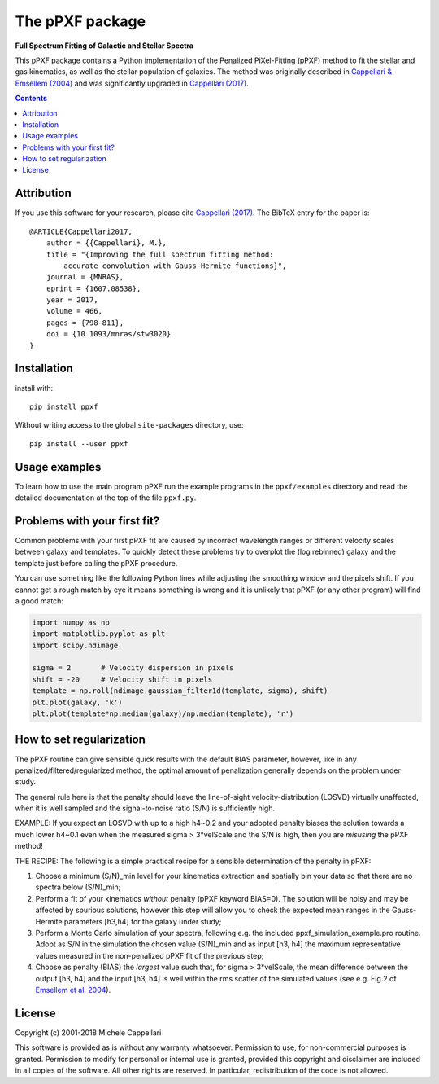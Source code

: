 The pPXF package
================

**Full Spectrum Fitting of Galactic and Stellar Spectra**

.. image:: https://img.shields.io/pypi/v/ppxf.svg
    :target: https://pypi.org/project/ppxf/
.. image:: https://img.shields.io/badge/arXiv-1607.08538-orange.svg
    :target: https://arxiv.org/abs/1607.08538
.. image:: https://img.shields.io/badge/DOI-10.1093/mnras/stw3020-blue.svg
        :target: https://doi.org/10.1093/mnras/stw3020

This pPXF package contains a Python implementation of the Penalized
PiXel-Fitting (pPXF) method to fit the stellar and gas kinematics,
as well as the stellar population of galaxies. The method was originally
described in `Cappellari & Emsellem (2004)
<http://adsabs.harvard.edu/abs/2004PASP..116..138C>`_
and was significantly upgraded in `Cappellari (2017)
<http://adsabs.harvard.edu/abs/2017MNRAS.466..798C>`_.

.. contents::

Attribution
-----------

If you use this software for your research, please cite
`Cappellari (2017) <http://adsabs.harvard.edu/abs/2017MNRAS.466..798C>`_.
The BibTeX entry for the paper is::

    @ARTICLE{Cappellari2017,
        author = {{Cappellari}, M.},
        title = "{Improving the full spectrum fitting method:
            accurate convolution with Gauss-Hermite functions}",
        journal = {MNRAS},
        eprint = {1607.08538},
        year = 2017,
        volume = 466,
        pages = {798-811},
        doi = {10.1093/mnras/stw3020}
    }

Installation
------------

install with::

    pip install ppxf

Without writing access to the global ``site-packages`` directory, use::

    pip install --user ppxf

Usage examples
--------------

To learn how to use the main program pPXF run the example programs in the
``ppxf/examples`` directory and read the detailed documentation at the top of
the file ``ppxf.py``.

Problems with your first fit?
-----------------------------

Common problems with your first pPXF fit are caused by incorrect wavelength
ranges or different velocity scales between galaxy and templates. To quickly
detect these problems try to overplot the (log rebinned) galaxy and the
template just before calling the pPXF procedure.

You can use something like the following Python lines while adjusting the
smoothing window and the pixels shift. If you cannot get a rough match
by eye it means something is wrong and it is unlikely that pPXF
(or any other program) will find a good match:

.. code-block:: python

    import numpy as np
    import matplotlib.pyplot as plt
    import scipy.ndimage

    sigma = 2       # Velocity dispersion in pixels
    shift = -20     # Velocity shift in pixels
    template = np.roll(ndimage.gaussian_filter1d(template, sigma), shift)
    plt.plot(galaxy, 'k')
    plt.plot(template*np.median(galaxy)/np.median(template), 'r')

How to set regularization
-------------------------

The pPXF routine can give sensible quick results with the default BIAS
parameter, however, like in any penalized/filtered/regularized method, the
optimal amount of penalization generally depends on the problem under study.

The general rule here is that the penalty should leave the line-of-sight
velocity-distribution (LOSVD) virtually unaffected, when it is well
sampled and the signal-to-noise ratio (S/N) is sufficiently high.

EXAMPLE: If you expect an LOSVD with up to a high h4~0.2 and your
adopted penalty biases the solution towards a much lower h4~0.1 even
when the measured sigma > 3*velScale and the S/N is high, then you
are *misusing* the pPXF method!

THE RECIPE: The following is a simple practical recipe for a sensible
determination of the penalty in pPXF:

1. Choose a minimum (S/N)_min level for your kinematics extraction and
   spatially bin your data so that there are no spectra below (S/N)_min;

2. Perform a fit of your kinematics *without* penalty (pPXF keyword BIAS=0).
   The solution will be noisy and may be affected by spurious solutions,
   however this step will allow you to check the expected mean ranges in
   the Gauss-Hermite parameters [h3,h4] for the galaxy under study;

3. Perform a Monte Carlo simulation of your spectra, following e.g. the
   included ppxf_simulation_example.pro routine. Adopt as S/N in the simulation
   the chosen value (S/N)_min and as input [h3, h4] the maximum representative
   values measured in the non-penalized pPXF fit of the previous step;

4. Choose as penalty (BIAS) the *largest* value such that, for sigma > 3*velScale,
   the mean difference between the output [h3, h4] and the input [h3, h4]
   is well within the rms scatter of the simulated values
   (see e.g. Fig.2 of `Emsellem et al. 2004
   <http://adsabs.harvard.edu/abs/2004MNRAS.352..721E>`_).

License
-------

Copyright (c) 2001-2018 Michele Cappellari

This software is provided as is without any warranty whatsoever.
Permission to use, for non-commercial purposes is granted.
Permission to modify for personal or internal use is granted,
provided this copyright and disclaimer are included in all
copies of the software. All other rights are reserved.
In particular, redistribution of the code is not allowed.

